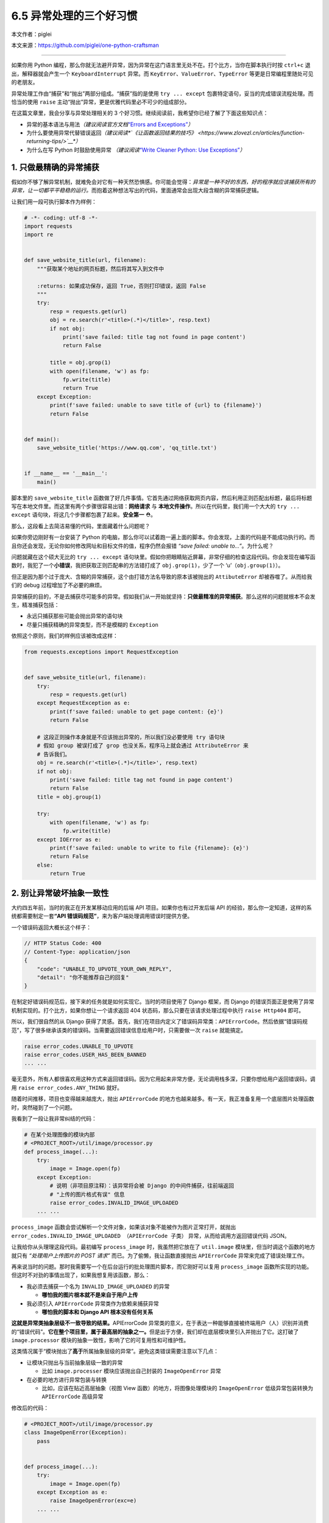 6.5 异常处理的三个好习惯
========================

本文作者：piglei

本文来源：https://github.com/piglei/one-python-craftsman

--------------

如果你用 Python
编程，那么你就无法避开异常，因为异常在这门语言里无处不在。打个比方，当你在脚本执行时按
``ctrl+c`` 退出，解释器就会产生一个 ``KeyboardInterrupt`` 异常。而
``KeyError``\ 、\ ``ValueError``\ 、\ ``TypeError``
等更是日常编程里随处可见的老朋友。

异常处理工作由“捕获”和“抛出”两部分组成。“捕获”指的是使用
``try ... except`` 包裹特定语句，妥当的完成错误流程处理。而恰当的使用
``raise`` 主动“抛出”异常，更是优雅代码里必不可少的组成部分。

在这篇文章里，我会分享与异常处理相关的 3
个好习惯。继续阅读前，我希望你已经了解了下面这些知识点：

-  异常的基本语法与用法\ *（建议阅读官方文档*\ `“Errors and
   Exceptions” <https://docs.python.org/3.6/tutorial/errors.html>`__\ *\ ）*
-  为什么要使用异常代替错误返回\ *（建议阅读\ *\ `《让函数返回结果的技巧》 <https://www.zlovezl.cn/articles/function-returning-tips/>`__\ *\ ）*
-  为什么在写 Python 时鼓励使用异常 *（建议阅读*\ `“Write Cleaner
   Python: Use
   Exceptions” <https://jeffknupp.com/blog/2013/02/06/write-cleaner-python-use-exceptions/>`__\ *\ ）*

1. 只做最精确的异常捕获
-----------------------

假如你不够了解异常机制，就难免会对它有一种天然恐惧感。你可能会觉得：\ *异常是一种不好的东西，好的程序就应该捕获所有的异常，让一切都平平稳稳的运行。*\ 而抱着这种想法写出的代码，里面通常会出现大段含糊的异常捕获逻辑。

让我们用一段可执行脚本作为样例：

.. code:: python

   # -*- coding: utf-8 -*-
   import requests
   import re


   def save_website_title(url, filename):
       """获取某个地址的网页标题，然后将其写入到文件中
       
       :returns: 如果成功保存，返回 True，否则打印错误，返回 False
       """
       try:
           resp = requests.get(url)
           obj = re.search(r'<title>(.*)</title>', resp.text)
           if not obj:
               print('save failed: title tag not found in page content')
               return False

           title = obj.grop(1)
           with open(filename, 'w') as fp:
               fp.write(title)
               return True
       except Exception:
           print(f'save failed: unable to save title of {url} to {filename}')
           return False


   def main():
       save_website_title('https://www.qq.com', 'qq_title.txt')


   if __name__ == '__main__':
       main()

脚本里的 ``save_website_title``
函数做了好几件事情。它首先通过网络获取网页内容，然后利用正则匹配出标题，最后将标题写在本地文件里。而这里有两个步骤很容易出错：\ **网络请求**
与 **本地文件操作**\ 。所以在代码里，我们用一个大大的 ``try ... except``
语句块，将这几个步骤都包裹了起来。\ **安全第一** ⛑。

那么，这段看上去简洁易懂的代码，里面藏着什么问题呢？

如果你旁边刚好有一台安装了 Python
的电脑，那么你可以试着跑一遍上面的脚本。你会发现，上面的代码是不能成功执行的。而且你还会发现，无论你如何修改网址和目标文件的值，程序仍然会报错
*“save failed: unable to…”*\ 。为什么呢？

问题就藏在这个硕大无比的 ``try ... except``
语句块里。假如你把眼睛贴近屏幕，非常仔细的检查这段代码。你会发现在编写函数时，我犯了一个\ **小错误**\ ，我把获取正则匹配串的方法错打成了
``obj.grop(1)``\ ，少了一个 ‘u’（\ ``obj.group(1)``\ ）。

但正是因为那个过于庞大、含糊的异常捕获，这个由打错方法名导致的原本该被抛出的
``AttibuteError`` 却被吞噬了。从而给我们的 debug
过程增加了不必要的麻烦。

异常捕获的目的，不是去捕获尽可能多的异常。假如我们从一开始就坚持：\ **只做最精准的异常捕获**\ 。那么这样的问题就根本不会发生，精准捕获包括：

-  永远只捕获那些可能会抛出异常的语句块
-  尽量只捕获精确的异常类型，而不是模糊的 ``Exception``

依照这个原则，我们的样例应该被改成这样：

.. code:: python

   from requests.exceptions import RequestException


   def save_website_title(url, filename):
       try:
           resp = requests.get(url)
       except RequestException as e:
           print(f'save failed: unable to get page content: {e}')
           return False

       # 这段正则操作本身就是不应该抛出异常的，所以我们没必要使用 try 语句块
       # 假如 group 被误打成了 grop 也没关系，程序马上就会通过 AttributeError 来
       # 告诉我们。
       obj = re.search(r'<title>(.*)</title>', resp.text)
       if not obj:
           print('save failed: title tag not found in page content')
           return False
       title = obj.group(1)

       try:
           with open(filename, 'w') as fp:
               fp.write(title)
       except IOError as e:
           print(f'save failed: unable to write to file {filename}: {e}')
           return False
       else:
           return True

2. 别让异常破坏抽象一致性
-------------------------

大约四五年前，当时的我正在开发某移动应用的后端 API
项目。如果你也有过开发后端 API
的经验，那么你一定知道，这样的系统都需要制定一套\ **“API
错误码规范”**\ ，来为客户端处理调用错误时提供方便。

一个错误码返回大概长这个样子：

.. code:: javascript

   // HTTP Status Code: 400
   // Content-Type: application/json
   {
       "code": "UNABLE_TO_UPVOTE_YOUR_OWN_REPLY",
       "detail": "你不能推荐自己的回复"
   }

在制定好错误码规范后，接下来的任务就是如何实现它。当时的项目使用了
Django 框架，而 Django
的错误页面正是使用了异常机制实现的。打个比方，如果你想让一个请求返回 404
状态码，那么只要在该请求处理过程中执行 ``raise Http404`` 即可。

所以，我们很自然的从 Django
获得了灵感。首先，我们在项目内定义了错误码异常类：\ ``APIErrorCode``\ 。然后依据“错误码规范”，写了很多继承该类的错误码。当需要返回错误信息给用户时，只需要做一次
``raise`` 就能搞定。

.. code:: python

   raise error_codes.UNABLE_TO_UPVOTE
   raise error_codes.USER_HAS_BEEN_BANNED
   ... ...

毫无意外，所有人都很喜欢用这种方式来返回错误码。因为它用起来非常方便，无论调用栈多深，只要你想给用户返回错误码，调用
``raise error_codes.ANY_THING`` 就好。

随着时间推移，项目也变得越来越庞大，抛出 ``APIErrorCode``
的地方也越来越多。有一天，我正准备复用一个底层图片处理函数时，突然碰到了一个问题。

我看到了一段让我非常纠结的代码：

.. code:: python

   # 在某个处理图像的模块内部
   # <PROJECT_ROOT>/util/image/processor.py
   def process_image(...):
       try:
           image = Image.open(fp)
       except Exception:
           # 说明（非项目原注释）：该异常将会被 Django 的中间件捕获，往前端返回
           # "上传的图片格式有误" 信息
           raise error_codes.INVALID_IMAGE_UPLOADED
       ... ...

``process_image``
函数会尝试解析一个文件对象，如果该对象不能被作为图片正常打开，就抛出
``error_codes.INVALID_IMAGE_UPLOADED （APIErrorCode 子类）``
异常，从而给调用方返回错误代码 JSON。

让我给你从头理理这段代码。最初编写 ``process_image``
时，我虽然把它放在了 ``util.image`` 模块里，但当时调这个函数的地方就只有
*“处理用户上传图片的 POST 请求”* 而已。为了偷懒，我让函数直接抛出
``APIErrorCode`` 异常来完成了错误处理工作。

再来说当时的问题。那时我需要写一个在后台运行的批处理图片脚本，而它刚好可以复用
``process_image``
函数所实现的功能。但这时不对劲的事情出现了，如果我想复用该函数，那么：

-  我必须去捕获一个名为 ``INVALID_IMAGE_UPLOADED`` 的异常

   -  **哪怕我的图片根本就不是来自于用户上传**

-  我必须引入 ``APIErrorCode`` 异常类作为依赖来捕获异常

   -  **哪怕我的脚本和 Django API 根本没有任何关系**

**这就是异常类抽象层级不一致导致的结果。**\ APIErrorCode
异常类的意义，在于表达一种能够直接被终端用户（人）识别并消费的“错误代码”。\ **它在整个项目里，属于最高层的抽象之一。**\ 但是出于方便，我们却在底层模块里引入并抛出了它。这打破了
``image.processor`` 模块的抽象一致性，影响了它的可复用性和可维护性。

这类情况属于“模块抛出了\ **高于**\ 所属抽象层级的异常”。避免这类错误需要注意以下几点：

-  让模块只抛出与当前抽象层级一致的异常

   -  比如 ``image.processer`` 模块应该抛出自己封装的 ``ImageOpenError``
      异常

-  在必要的地方进行异常包装与转换

   -  比如，应该在贴近高层抽象（视图 View 函数）的地方，将图像处理模块的
      ``ImageOpenError`` 低级异常包装转换为 ``APIErrorCode`` 高级异常

修改后的代码：

.. code:: python

   # <PROJECT_ROOT>/util/image/processor.py
   class ImageOpenError(Exception):
       pass


   def process_image(...):
       try:
           image = Image.open(fp)
       except Exception as e:
           raise ImageOpenError(exc=e)
       ... ...
       
   # <PROJECT_ROOT>/app/views.py
   def foo_view_function(request):
       try:
           process_image(fp)
       except ImageOpenError:
           raise error_codes.INVALID_IMAGE_UPLOADED

除了应该避免抛出\ **高于**\ 当前抽象级别的异常外，我们同样应该避免泄露\ **低于**\ 当前抽象级别的异常。

如果你用过 ``requests``
模块，你可能已经发现它请求页面出错时所抛出的异常，并不是它在底层所使用的
``urllib3`` 模块的原始异常，而是通过 ``requests.exceptions``
包装过一次的异常。

.. code:: python

   >>> try:
   ...     requests.get('https://www.invalid-host-foo.com')
   ... except Exception as e:
   ...     print(type(e))
   ...
   <class 'requests.exceptions.ConnectionError'>

这样做同样是为了保证异常类的抽象一致性。因为 urllib3 模块是 requests
模块依赖的底层实现细节，而这个细节有可能在未来版本发生变动。所以必须对它抛出的异常进行恰当的包装，避免未来的底层变更对
``requests`` 用户端错误处理逻辑产生影响。

3. 异常处理不应该喧宾夺主
-------------------------

在前面我们提到异常捕获要精准、抽象级别要一致。但在现实世界中，如果你严格遵循这些流程，那么很有可能会碰上另外一个问题：\ **异常处理逻辑太多，以至于扰乱了代码核心逻辑**\ 。具体表现就是，代码里充斥着大量的
``try``\ 、\ ``except``\ 、\ ``raise`` 语句，让核心逻辑变得难以辨识。

让我们看一段例子：

.. code:: python

   def upload_avatar(request):
       """用户上传新头像"""
       try:
           avatar_file = request.FILES['avatar']
       except KeyError:
           raise error_codes.AVATAR_FILE_NOT_PROVIDED

       try:
          resized_avatar_file = resize_avatar(avatar_file)
       except FileTooLargeError as e:
           raise error_codes.AVATAR_FILE_TOO_LARGE
       except ResizeAvatarError as e:
           raise error_codes.AVATAR_FILE_INVALID

       try:
           request.user.avatar = resized_avatar_file
           request.user.save()
       except Exception:
           raise error_codes.INTERNAL_SERVER_ERROR
       return HttpResponse({})

这是一个处理用户上传头像的视图函数。这个函数内做了三件事情，并且针对每件事都做了异常捕获。如果做某件事时发生了异常，就返回对用户友好的错误到前端。

这样的处理流程纵然合理，但是显然代码里的异常处理逻辑有点“喧宾夺主”了。一眼看过去全是代码缩进，很难提炼出代码的核心逻辑。

早在 2.5 版本时，Python
语言就已经提供了对付这类场景的工具：“上下文管理器（context
manager）”。上下文管理器是一种配合 ``with`` 语句使用的特殊 Python
对象，通过它，可以让异常处理工作变得更方便。

那么，如何利用上下文管理器来改善我们的异常处理流程呢？让我们直接看代码吧。

.. code:: python

   class raise_api_error:
       """captures specified exception and raise ApiErrorCode instead

       :raises: AttributeError if code_name is not valid
       """
       def __init__(self, captures, code_name):
           self.captures = captures
           self.code = getattr(error_codes, code_name)

       def __enter__(self):
           # 该方法将在进入上下文时调用
           return self

       def __exit__(self, exc_type, exc_val, exc_tb):
           # 该方法将在退出上下文时调用
           # exc_type, exc_val, exc_tb 分别表示该上下文内抛出的
           # 异常类型、异常值、错误栈
           if exc_type is None:
               return False

           if exc_type == self.captures:
               raise self.code from exc_val
           return False

在上面的代码里，我们定义了一个名为 ``raise_api_error``
的上下文管理器，它在进入上下文时什么也不做。但是在退出上下文时，会判断当前上下文中是否抛出了类型为
``self.captures`` 的异常，如果有，就用 ``APIErrorCode`` 异常类替代它。

使用该上下文管理器后，整个函数可以变得更清晰简洁：

.. code:: python

   def upload_avatar(request):
       """用户上传新头像"""
       with raise_api_error(KeyError, 'AVATAR_FILE_NOT_PROVIDED'):
           avatar_file = request.FILES['avatar']

       with raise_api_error(ResizeAvatarError, 'AVATAR_FILE_INVALID'),\
               raise_api_error(FileTooLargeError, 'AVATAR_FILE_TOO_LARGE'):
           resized_avatar_file = resize_avatar(avatar_file)

       with raise_api_error(Exception, 'INTERNAL_SERVER_ERROR'):
           request.user.avatar = resized_avatar_file
           request.user.save()
       return HttpResponse({})

..

   Hint：建议阅读 `PEP 343 – The “with” Statement \|
   Python.org <https://www.python.org/dev/peps/pep-0343/>`__\ ，了解与上下文管理器有关的更多知识。

   模块
   `contextlib <https://docs.python.org/3/library/contextlib.html>`__
   也提供了非常多与编写上下文管理器相关的工具函数与样例。

总结一下
--------

在这篇文章中，我分享了与异常处理相关的三个建议。最后再总结一下要点：

-  只捕获可能会抛出异常的语句，避免含糊的捕获逻辑
-  保持模块异常类的抽象一致性，必要时对底层异常类进行包装
-  使用“上下文管理器”可以简化重复的异常处理逻辑
